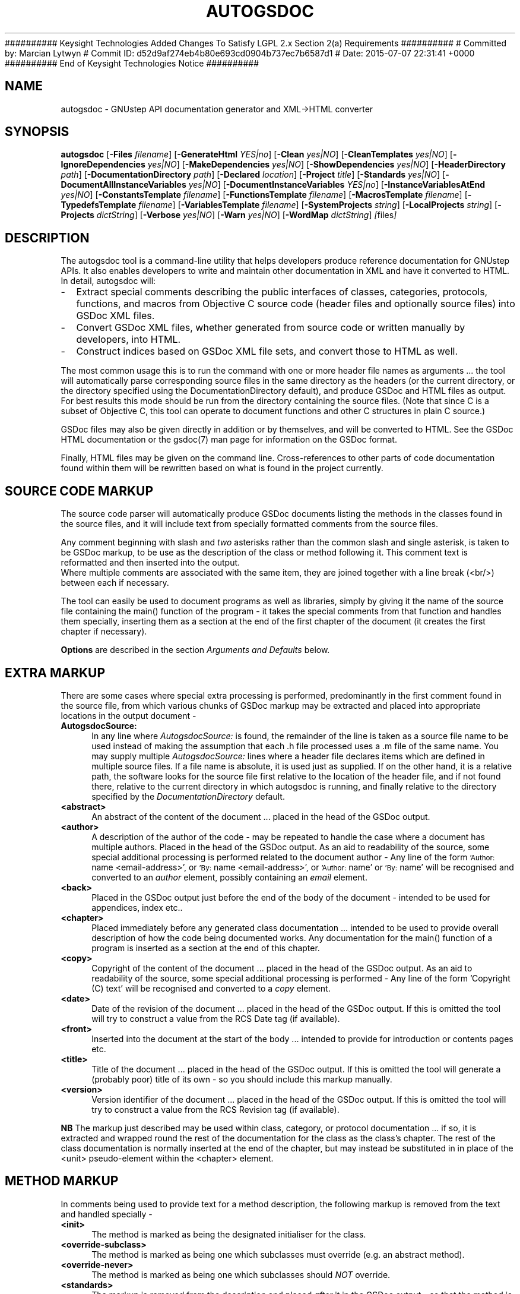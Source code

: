 ########## Keysight Technologies Added Changes To Satisfy LGPL 2.x Section 2(a) Requirements ##########
# Committed by: Marcian Lytwyn
# Commit ID: d52d9af274eb4b80e693cd0904b737ec7b6587d1
# Date: 2015-07-07 22:31:41 +0000
########## End of Keysight Technologies Notice ##########
.\"autogsdoc(1) man page
.\"written by Adrian Robert <arobert@cogsci.ucsd.edu>
.\"Copyright (C) 2005 Free Software Foundation, Inc.
.\"Copying and distribution of this file, with or without modification,
.\"are permitted in any medium without royalty provided the copyright
.\"notice and this notice are preserved.
.\"
.\"Process this file with
.\"groff -man -Tascii autogsdoc.1
.\"
.TH AUTOGSDOC 1 "March 2004" GNUstep "GNUstep System Manual"
.SH NAME
autogsdoc \- GNUstep API documentation generator and XML\->HTML converter

.SH SYNOPSIS
.B autogsdoc
.RB [ -Files 
.IR filename ] 
.RB [ -GenerateHtml 
.IR YES|no ]
.RB [ -Clean 
.IR yes|NO ]
.RB [ -CleanTemplates 
.IR yes|NO ]
.RB [ -IgnoreDependencies 
.IR yes|NO ] 
.RB [ -MakeDependencies 
.IR yes|NO ]
.RB [ -ShowDependencies 
.IR yes|NO ]
.RB [ -HeaderDirectory 
.IR path ]
.RB  [ -DocumentationDirectory 
.IR path ]
.RB [ -Declared
.IR location ]
.RB [ -Project 
.IR title ]
.RB [ -Standards 
.IR yes|NO ]
.RB [ -DocumentAllInstanceVariables 
.IR yes|NO ]
.RB [ -DocumentInstanceVariables 
.IR YES|no ]
.RB [ -InstanceVariablesAtEnd 
.IR yes|NO ]
.RB [ -ConstantsTemplate 
.IR filename ]
.RB [ -FunctionsTemplate 
.IR filename ]
.RB [ -MacrosTemplate 
.IR filename ]
.RB [ -TypedefsTemplate 
.IR filename ]
.RB [ -VariablesTemplate 
.IR filename ]
.RB [ -SystemProjects 
.IR string ]
.RB [ -LocalProjects 
.IR string ]
.RB [ -Projects 
.IR dictString ]
.RB [ -Verbose 
.IR yes|NO ]
.RB [ -Warn 
.IR yes|NO ]
.RB [ -WordMap 
.IR dictString ]
.IR [ files ]

.SH DESCRIPTION
The autogsdoc tool is a command-line utility that helps developers produce
reference documentation for GNUstep APIs.  It also enables developers to write
and maintain other documentation in XML and have it converted to HTML.  In
detail, autogsdoc will:
.IP - 2
Extract special comments describing the public interfaces of classes,
categories, protocols, functions, and macros from Objective C source
code (header files and optionally source files) into GSDoc XML files.
.IP - 2
Convert GSDoc XML files, whether generated from source code or
written manually by developers, into HTML.
.IP - 2
Construct indices based on GSDoc XML file sets, and convert those
to HTML as well.

.P
The most common usage this is to run the command with one or more header file
names as arguments ... the tool will automatically parse corresponding source
files in the same directory as the headers (or the current directory, or the
directory specified using the DocumentationDirectory default), and produce
GSDoc and HTML files as output.  For best results this mode should be run from
the directory containing the source files.  (Note that since C is a subset of
Objective C, this tool can operate to document functions and other C
structures in plain C source.)
.P
GSDoc files may also be given directly in addition or by themselves, and will
be converted to HTML.  See the GSDoc HTML documentation or the gsdoc(7) man
page for information on the GSDoc format.
.P
Finally, HTML files may be given on the command line.  Cross-references
to other parts of code documentation found within them will be rewritten
based on what is found in the project currently.

.SH
SOURCE CODE MARKUP
.P
The source code parser will automatically produce GSDoc documents
listing the methods in the classes found in the source files, and it
will include text from specially formatted comments from the source
files.
.P
Any comment beginning with slash and
.I two
asterisks rather than the common slash and single asterisk, is taken to be
GSDoc markup, to be use as the description of the class or method following
it.  This comment text is reformatted and then inserted into the output.
.RS 0
Where multiple comments are associated with the same item, they are joined
together with a line break (<br/>) between each if necessary.
.P
The tool can easily be used to document programs as well as libraries,
simply by giving it the name of the source file containing the main()
function of the program - it takes the special comments from that
function and handles them specially, inserting them as a section at
the end of the first chapter of the document (it creates the first
chapter if necessary).
.P
.B Options
are described in the section
.I Arguments and Defaults
below.

.SH
EXTRA MARKUP
.P
There are some cases where special extra processing is performed,
predominantly in the first comment found in the source file, from which
various chunks of GSDoc markup may be extracted and placed into appropriate
locations in the output document -
.IP "\fBAutogsdocSource:" 4
In any line where
.I AutogsdocSource:
is found, the remainder of the line is taken as a source file name to be used
instead of making the assumption that each .h file processed uses a .m file of
the same name.  You may supply multiple
.I AutogsdocSource:
lines where a header file declares items which are defined in multiple source
files.  If a file name is absolute, it is used just as supplied. If on the
other hand, it is a relative path, the software looks for the source file
first relative to the location of the header file, and if not found there,
relative to the current directory in which autogsdoc is running, and finally
relative to the directory specified by the
.I DocumentationDirectory
default.
.IP "\fB<abstract>" 4
An abstract of the content of the document ... placed in the head of the GSDoc
output.
.IP "\fB<author>" 4
A description of the author of the code - may be repeated to handle
the case where a document has multiple authors.  Placed in the
head of the GSDoc output.
As an aid to readability of the source, some special additional
processing is performed related to the document author -
Any line of the form
.SM 'Author:
name <email-address>', or
.SM 'By:
name <email-address>', or
.SM 'Author:
name' or
.SM 'By:
name' will be recognised and converted to an
.I author
element, possibly containing an
.I email
element.
.IP "\fB<back>" 4
Placed in the GSDoc output just before the end of the body of the document -
intended to be used for appendices, index etc..
.IP "\fB<chapter>" 4
Placed immediately before any generated class documentation ...
intended to be used to provide overall description of how the
code being documented works.  Any documentation for the main()
function of a program is inserted as a section at the end of this
chapter.
.IP "\fB<copy>" 4
Copyright of the content of the document ... placed in the head of the GSDoc
output.  As an aid to readability of the source, some special additional
processing is performed - Any line of the form 'Copyright (C) text' will be
recognised and converted to a
.I copy
element.
.IP "\fB<date>" 4
Date of the revision of the document ... placed in the head
of the GSDoc output.  If this is omitted the tool will try to
construct a value from the RCS Date tag (if available).
.IP "\fB<front>" 4
Inserted into the document at the start of the body ... intended
to provide for introduction or contents pages etc.
.IP "\fB<title>" 4
Title of the document ... placed in the head of the GSDoc output.
If this is omitted the tool will generate a (probably poor)
title of its own - so you should include this markup manually.
.IP "\fB<version>" 4
Version identifier of the document ... placed in the head
of the GSDoc output.  If this is omitted the tool will try to
construct a value from the RCS Revision tag (if available).
.P
.B NB
The markup just described may be used within class, category, or protocol
documentation ... if so, it is extracted and wrapped round the rest of the
documentation for the class as the class's chapter.  The rest of the class
documentation is normally inserted at the end of the chapter, but may instead
be substituted in in place of the <unit> pseudo-element within the <chapter>
element.

.SH
METHOD MARKUP
.P
In comments being used to provide text for a method description, the
following markup is removed from the text and handled specially -
.IP "\fB<init>" 4
The method is marked as being the designated initialiser for the class.
.IP "\fB<override-subclass>" 4
The method is marked as being one which subclasses must override
(e.g. an abstract method).
.IP "\fB<override-never>" 4
The method is marked as being one which subclasses should
.I NOT
override.
.IP "\fB<standards>" 4
The markup is removed from the description and placed
.I after
it in the GSDoc output - so that the method is described as
conforming (or not conforming) to the specified standards.

.SH
AUTOMATED MARKUP
.P
Generally, the text in comments is reformatted to standardise and
indent it nicely ... the reformatting is
.I not
performed on any text inside an <example> element.  When the text is
reformatted, it is broken into whitespace separated \*(lqwords\*(rq
which are then subjected to some extra processing ...
.IP "" 4
Certain well known constants such as YES, NO, and nil are enclosed in <code>
\&... </code> markup.
.IP "" 4
The names of method arguments within method descriptions are enclosed in
<var> ... </var> markup.
.IP "" 4
Method names (beginning with a plus or minus) are enclosed in <ref...>
\&... </ref> markup.  E.g. "\-init" (without the quotes) would be
wrapped in a GSDoc reference element to point to the init method of the
current class or, if only one known class had an init method, it would refer
to the method of that class.  Note the fact that the method name must be
surrounded by whitespace to be recognized (though a comma, fullstop, or
semicolon at the end of the specifier will act like whitespace).
.IP "" 4
Method specifiers including class names (beginning and ending with square
brackets) are enclosed in <ref...> ... </ref> markup.
e.g. '[NSObject-init]', will create a reference to the init method of NSObject
(either the class proper, or any of its categories), while
\&'[(NSCopying)-copyWithZone:]', creates a reference to a method in the
NSCopying protocol.  Note that no spaces must appear between the square
brackets in these specifiers.  Protocol names are enclosed in round
brackets rather than the customary angle brackets, because GSDoc is an XML
language, and XML treats angle brackets specially.
.IP "" 4
Function names (ending with '()') other than 'main()' are enclosed in
<ref...> ... </ref> markup.  E.g. "NSLogv()" (without the
quotes) would be wrapped in a GSDoc reference element to point to the
documentation of the NSLog function.  Note the fact that the function
name must be surrounded by whitespace (though a comma, fullstop, or semicolon
at the end of the specifier will also act as a whitespace terminator).

.SH ARGUMENTS AND DEFAULTS
.P
The tool accepts certain user defaults (which can of course be
supplied as command-line arguments by prepending '\-' before the
default name and giving the value afterwards, as in \-Clean YES):
.IP "\fBClean" 4
If this boolean value is set to YES, then rather than generating
documentation, the tool removes all GSDoc files generated in the
project, and all html files generated from them (as well as any which
would be generated from GSDoc files listed explicitly), and finally
removes the project index file.  The only exception to this is that
template GSDoc files (i.e. those specified using
"\-ConstantsTemplate ...", "\-FunctionsTemplate ..."  arguments etc)
are not deleted unless the CleanTemplates flag is set.
.IP "\fBCleanTemplates" 4
This flag specifies whether template GSDoc files are to be removed
along with other files when the Clean option is specified.
The default is for them not to be removed ... since these templates
may have been produced manually and just had data inserted into them.
.IP "\fBConstantsTemplate" 4
Specify the name of a template document into which documentation
about constants should be inserted from all files in the project.
This is useful if constants in the source code are scattered around many
files, and you need to group them into one place.
You are responsible for ensuring that the basic template document
(into which individual constant documentation is inserted) contains
all the other information you want, but as a convenience autogsdoc
will generate a simple template (which you may then edit) for you
if the file does not exist.
Insertion takes place immediately before the
.I back
element (or if that does not exist, immediately before the end
of the
.I body
element) in the template.
.IP "\fBDeclared" 4
Specify where headers are to be documented as being found.  The actual
name produced in the documentation is formed by appending the last
component of the header file name to the value of this default.  If
this default is not specified, the full name of the header file (as
supplied on the command line), with the HeaderDirectory default
prepended, is used.  A typical usage of this might be '"\-Declared
Foundation"' when generating documentation for the GNUstep base
library.  This would result in the documentation saying that NSString
is declared in 'Foundation/NSString.h'
.IP "\fBDocumentAllInstanceVariables" 4
This flag permits you to generate documentation for all instance
variables.  Normally, only those explicitly declared 'public' or
\&'protected' will be documented.
.IP "\fBDocumentInstanceVariables" 4
This flag permits you to turn off documentation for instance variables
completely.  Normally, explicitly declared 'public' or 'protected' instance
variables will be documented.
.IP "\fBInstanceVariablesAtEnd" 4
This flag, if set, directs the HTML generator to place instance variable
documentation at the end of the class, instead of the beginning.  This is
useful if you use a lot of protected instance variables which are only going
to be of secondary interest to general users of the class.
.IP "\fBDocumentationDirectory" 4
May be used to specify the directory in which generated documentation
is to be placed.  If this is not set, output is placed in the current
directory.  This directory is also used as a last resort to locate
source files (not headers), and more importantly, it is used as the
.I first and only
resort to locate any .gsdoc files
that are passed in on the command line.  Any path information given
for these files is
.B removed
and they are searched for in 'DocumentationDirectory' (even though they
may not have been autogenerated).
.IP "\fBFiles" 4
Specifies the name of a file containing a list of file names as
a property list array
.I (name1,name2,...)
format.  If this is present, filenames in the program argument list are
ignored and the names in this file are used as the list of names to process.
.IP "\fBFunctionsTemplate" 4
Specify the name of a template document into which documentation
about functions should be inserted from all files in the project.
This is useful if function source code is scattered around many
files, and you need to group it into one place.
You are responsible for ensuring that the basic template document
(into which individual function documentation is inserted) contains
all the other information you want, but as a convenience autogsdoc
will generate a simple template (which you may then edit) for you
if the file does not exist.
Insertion takes place immediately before the
.I back
element (or if that does not exist, immediately before the end
of the
.I body
element) in the template.
.IP "\fBGenerateHtml" 4
May be used to specify if HTML output is to be generated.
Defaults to YES.
.IP "\fBHeaderDirectory" 4
May be used to specify the directory to be searched for header files.
When supplied, this value is prepended to relative header names,
otherwise the relative header names are interpreted relative to
the current directory.
Header files specified as absolute paths are not influenced by this
default.
.IP "\fBIgnoreDependencies" 4
A boolean value which may be used to specify that the program should
ignore file modification times and regenerate files anyway.  Provided
for use in conjunction with the 'make' system, which is
expected to manage dependency checking itsself.
.IP "\fBLocalProjects" 4
This value is used to control the automatic inclusion of local
external projects into the indexing system for generation of
cross-references in final document output.
If set to 'None', then no local project references are done,
otherwise, the 'Local' GNUstep documentation directory is recursively
searched for files with a '.igsdoc' extension, and the
indexing information from those files is used.
The value of this string is also used to generate the filenames in
the cross reference ... if it is an empty string, the path to use
is assumed to be a file in the same directory where the igsdoc
file was found, otherwise it is used as a prefix to the name in
the index.
NB. Local projects with the same name as the project currently
being documented will
.I not
be included by this mechanism.
If you wish to include such projects, you must do so explicitly
using 
.I "-Projects ..."
.IP "\fBMacrosTemplate" 4
Specify the name of a template document into which documentation
about macros should be inserted from all files in the project.
This is useful if macro code is scattered around many
files, and you need to group it into one place.
You are responsible for ensuring that the basic template document
(into which individual macro documentation is inserted) contains
all the other information you want, but as a convenience autogsdoc
will generate a simple template (which you may then edit) for you
if the file does not exist.
Insertion takes place immediately before the 
.I back
element (or if that does not exist, immediately before the end
of the 
.I body
 element) in the template.
.IP "\fBMakeDependencies" 4
A filename to be used to output dependency information for make.  This
will take the form of listing all header and source files known for
the project as dependencies of the project name (see
\&'Project').
.IP "\fBProject" 4
May be used to specify the name of this project ... determines the
name of the index reference file produced as part of the documentation
to provide information enabling other projects to cross-reference to
items in this project.
.IP "\fBProjects" 4
This value may be supplied as a dictionary containing the paths to
the igsdoc index/reference files used by external projects, along
with values to be used to map the filenames found in the indexes.
For example, if a project index (igsdoc) file says that the class
\&'Foo' is found in the file 'Foo', and the
path associated with that project index is '/usr/doc/proj',
Then generated html output may reference the class as being in
\&'/usr/doc/prj/Foo.html' .  Note that a dictionary may be
given on the command line by using the standard PropertyList format
(not the XML format of OS X), using semicolons as line-separators, and
enclosing it in single quotes.
.IP "\fBShowDependencies" 4
A boolean value which may be used to specify that the program should
log which files are being regenerated because of their dependencies
on other files.
.IP "\fBStandards" 4
A boolean value used to specify whether the program should insert
information about standards complience into the documentation.
This should only be used when documenting the GNUstep libraries
and tools themselves as it assumes that the code being documented
is part of GNUstep and possibly complies with the OpenStep standard
or implements MacOS-X compatible methods.
.IP "\fBSystemProjects" 4
This value is used to control the automatic inclusion of system
external projects into the indexing system for generation of
cross-references in final document output.
If set to 'None', then no system project references are done,
otherwise, the 'System' GNUstep documentation directory is recursively
searched for files with a '.igsdoc' extension, and the
indexing information from those files is used.
The value of this string is also used to generate the filenames in
the cross reference ... if it is an empty string, the path to use
is assumed to be a file in the same directory where the igsdoc
file was found, otherwise it is used as a prefix to the name in
the index.
NB. System projects with the same name as the project currently
being documented will 
.I not
be included by this mechanism.
If you wish to include such projects, you must do so explicitly
using 
.I "-Projects ..."
.IP "\fBTypedefsTemplate" 4
Specify the name of a template document into which documentation
about typedefs should be inserted from all files in the project.
This is useful if typedef source code is scattered around many
files, and you need to group it into one place.
You are responsible for ensuring that the basic template document
(into which individual typedef documentation is inserted) contains
all the other information you want, but as a convenience autogsdoc
will generate a simple template (which you may then edit) for you
if the file does not exist.
Insertion takes place immediately before the 
.I back
element (or if that does not exist, immediately before the end
of the 
.I body
element) in the template.
.IP "\fBUp" 4
A string used to supply the name to be used in the 'up' link from
generated GSDoc documents.  This should normally be the name of a
file which contains an index of the contents of a project.
If this is missing or set to an empty string, then no 'up' link
will be provided in the documents.
.IP "\fBVariablesTemplate" 4
Specify the name of a template document into which documentation
about variables should be inserted from all files in the project.
This is useful if variable source code is scattered around many
files, and you need to group it into one place.
You are responsible for ensuring that the basic template document
(into which individual variable documentation is inserted) contains
all the other information you want, but as a convenience autogsdoc
will generate a simple template (which you may then edit) for you
if the file does not exist.
Insertion takes place immediately before the 
.I back
element (or if that does not exist, immediately before the end
of the 
.I body
element) in the template.
.IP "\fBVerbose" 4
A boolean used to specify whether you want verbose debug/warning
output to be produced.
.IP "\fBWarn" 4
A boolean used to specify whether you want standard warning
output (e.g. report of undocumented methods) produced.
.IP "\fBWordMap" 4
This value is a dictionary used to map identifiers/keywords found
in the source files  to other words.  Generally you will not have
to use this, but it is sometimes helpful to avoid the parser being
confused by the use of C preprocessor macros.  You can effectively
redefine the macro to something less confusing.
The value you map the identifier to must be one of -
Another identifier,
An empty string - the value is ignored,
Two slashes ('//') - the rest of the line is ignored.
Note that a dictionary may be given on the command line by using the
standard PropertyList format (not the XML format of OS X), using
semicolons as line-separators, and enclosing it in single quotes.

.SH INTER-DOCUMENT LINKAGE
.P
The 'Up' default is used to specify the name of a document which should be
used as the 'up' link for any other documents used. This name must not
include a path or extension. Generally, the document referred to by this
default should be a hand-edited GSDoc document which should have a
<em>back</em> section containing a project index. e.g.
.P
<?xml version="1.0"?>
.RS 0
<!DOCTYPE gsdoc PUBLIC "-//GNUstep//DTD gsdoc 1.0.3//EN" 
.RS 0
                        "http://www.gnustep.org/gsdoc-1_0_3.xml">
.RS 0
<gsdoc base="index">
.RS 0
  <head>
.RS 0
    <title>My project reference</title>
.RS 0
    <author name="my name"></author>
.RS 0
  </head>
.RS 0
  <body>
.RS 0
    <chapter>
.RS 0
      <heading>My project reference</heading>
.RS 0
    </chapter>
.RS 0
    <back>
.RS 0
      <index scope="project" type="title" />
.RS 0
    </back>
.RS 0
  </body>
.RS 0
</gsdoc>
.RS 0

.P
.RS 0
.SH FILES
Source: .h, .m, .c
.RS 0
GSDoc:  .gsdoc
.RS 0
Index:  .igsdoc
.RS 0
HTML:   .html

.SH BUGS
Several GSDoc elements are not rendered properly into HTML yet.  These
are: <prjref>, <EOEntity>, <EOModel>.

.SH DIAGNOSTICS
.P
Error messages and warnings can come from each of the stages of the pipeline:
top-level control, source parsing, GSDoc parsing, and indexing.

.SH SEE ALSO
.P
gsdoc(7), GNUstep(7)
.P
.SH HISTORY
Autogsdoc combined the capabilities of two earlier
tools, 'autodoc' and 'gsdoc', which performed the source->GSDoc and
GSDoc->HTML translations respectively.  These earlier tools and the GSDoc
format were developed for GNUstep based on the earlier GDML SGML language.
.P
This manual page first appeared in gnustep-base 1.9.2 (March 2004).
.P
.SH AUTHORS
.B autogsdoc
was written by Richard Frith-Macdonald <rfm@gnu.org>
.P
This manual page added by Adrian Robert <arobert@cogsci.ucsd.edu>.
